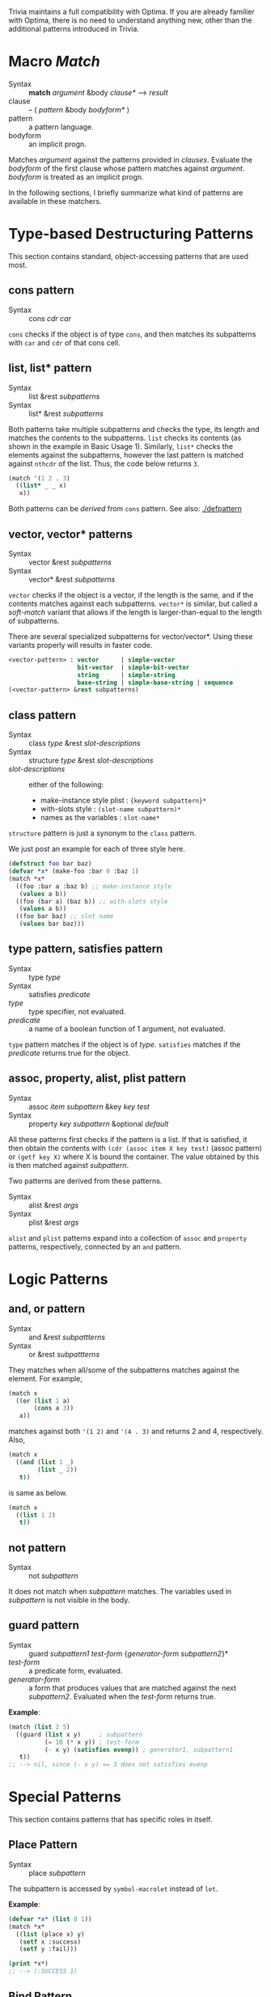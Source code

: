 Trivia maintains a full compatibility with Optima. If you are already familier with Optima, there is no need to understand anything new, other than the additional patterns introduced in Trivia.

* Macro /Match/

+ Syntax :: *match* /argument/ &body /clause*/ ---> /result/
+ clause :: -- ( /pattern/ &body /bodyform*/ )
+ pattern :: a pattern language.
+ bodyform :: an implicit progn.

Matches /argument/ against the patterns provided in /clauses/. Evaluate the /bodyform/ of the first clause whose pattern matches against /argument/. /bodyform/ is treated as an implicit progn.

In the following sections, I briefly summarize what kind of patterns are available in these matchers.

* Type-based Destructuring Patterns

This section contains standard, object-accessing patterns that are used most.

** cons pattern

+ Syntax :: cons /cdr/ /car/

=cons= checks if the object is of type =cons=, and then matches its
subpatterns with =car= and =cdr= of that cons cell.
** list, list* pattern

+ Syntax :: list &rest /subpatterns/
+ Syntax :: list* &rest /subpatterns/

Both patterns take multiple subpatterns and checks the type, its
length and matches the contents to the subpatterns. =list= checks its
contents (as shown in the example in Basic Usage 1).
Similarly, =list*= checks the elements against the subpatterns, however the
last pattern is matched against =nthcdr= of the list. Thus, the code below
returns =3=.

#+BEGIN_SRC lisp
(match '(1 2 . 3)
  ((list* _ _ x)
   x))
#+END_SRC

Both patterns can be /derived/ from =cons= pattern. See also: [[./defpattern]]

** vector, vector* patterns

+ Syntax :: vector &rest /subpatterns/
+ Syntax :: vector* &rest /subpatterns/

=vector= checks if the object is a vector, if the length is the same, and
if the contents matches against each subpatterns. =vector*= is similar, but
called a /soft-match/ variant that allows if the length is
larger-than-equal to the length of subpatterns.

There are several specialized subpatterns for vector/vector*.
Using these variants properly will results in faster code.

#+BEGIN_SRC lisp
<vector-pattern> : vector      | simple-vector
                   bit-vector  | simple-bit-vector
                   string      | simple-string
                   base-string | simple-base-string | sequence 
(<vector-pattern> &rest subpatterns)
#+END_SRC

** class pattern

+ Syntax :: class /type/ &rest /slot-descriptions/
+ Syntax :: structure /type/ &rest /slot-descriptions/
+ /slot-descriptions/ :: either of the following:
  + make-instance style plist : ={keyword subpattern}*=
  + with-slots style : =(slot-name subpattern)*=
  + names as the variables : =slot-name*=

=structure= pattern is just a synonym to the =class= pattern.

We just post an example for each of three style here.

#+BEGIN_SRC lisp
(defstruct foo bar baz)
(defvar *x* (make-foo :bar 0 :baz 1)
(match *x*
  ((foo :bar a :baz b) ;; make-instance style
   (values a b))
  ((foo (bar a) (baz b)) ;; with-slots style
   (values a b))
  ((foo bar baz) ;; slot name
   (values bar baz)))
#+END_SRC

** type pattern, satisfies pattern

+ Syntax :: type /type/
+ Syntax :: satisfies /predicate/
+ /type/ :: type specifier, not evaluated.
+ /predicate/ :: a name of a boolean function of 1 argument, not evaluated.

=type= pattern matches if the object is of /type/. =satisfies= matches if
the /predicate/ returns true for the object.

** assoc, property, alist, plist pattern

+ Syntax :: assoc /item/ /subpattern/ &key /key/ /test/
+ Syntax :: property /key/ /subpattern/ &optional /default/

All these patterns first checks if the pattern is a list.  If that is
satisfied, it then obtain the contents with =(cdr (assoc item X key test)=
(assoc pattern) or =(getf key X)= where X is bound the container. The value
obtained by this is then matched against /subpattern/.

Two patterns are derived from these patterns.

+ Syntax :: alist &rest /args/
+ Syntax :: plist &rest /args/

=alist= and =plist= patterns expand into a collection of =assoc= and
=property= patterns, respectively, connected by an =and= pattern.

* Logic Patterns
** and, or pattern

+ Syntax :: and &rest /subpattterns/
+ Syntax :: or  &rest /subpattterns/

They matches when all/some of the subpatterns matches against the element.
For example,

#+BEGIN_SRC lisp
(match x
  ((or (list 1 a)
       (cons a 3))
   a))
#+END_SRC

matches against both ='(1 2)= and ='(4 . 3)= and returns 2 and
4, respectively. Also,

#+BEGIN_SRC lisp
(match x
  ((and (list 1 _)
        (list _ 2))
   t))
#+END_SRC

is same as below.

#+BEGIN_SRC lisp
(match x
  ((list 1 2)
   t))
#+END_SRC
** not pattern
+ Syntax :: not /subpattern/

It does not match when /subpattern/ matches. The variables used in
/subpattern/ is not visible in the body. 

** guard pattern

+ Syntax :: guard /subpattern1/ /test-form/ {/generator-form/ /subpattern2/}*
+ /test-form/ :: a predicate form, evaluated.
+ /generator-form/ :: a form that produces values that are matched against
     the next /subpattern2/. Evaluated when the /test-form/ returns true.

*Example*:

#+BEGIN_SRC lisp
(match (list 2 5)
  ((guard (list x y)     ; subpattern
          (= 10 (* x y)) ; test-form
          (- x y) (satisfies evenp)) ; generator1, subpattern1
   t))
;; --> nil, since (- x y) == 3 does not satisfies evenp
#+END_SRC

* Special Patterns

This section contains patterns that has specific roles in itself.

** Place Pattern

+ Syntax :: place /subpattern/

The subpattern is accessed by =symbol-macrolet= instead of =let=.

*Example*:

#+BEGIN_SRC lisp
(defvar *x* (list 0 1))
(match *x*
  ((list (place x) y)
   (setf x :success)
   (setf y :fail)))

(print *x*)
;; --> (:SUCCESS 1)
#+END_SRC

** Bind Pattern

+ Syntax :: <> /pattern/ /value/ &optional /var/

The current matching value is bound to =var=.
The result of evaluating =value= using =var= is then matched against =pattern=.
=var= is optional and can be omitted when =value= is a constant and does not need the current matching value.

This is important when you write a =defpattern= that has a default
value. Consider writing a pattern that matches against both of ='string=
and ='(string *)= and has a subpattern =length=. length should be bound to
='*= even when the input is ='string=. With =<>= pattern, it can be
implemented as below.

#+begin_src lisp
(defpattern string-type-specifier (length)
   `(or (list 'string ,length)
        (and 'string (<> ,length '*))))
#+end_src

** Access Pattern

Just want to access an element? It's time to use =access= pattern: 

+ Syntax :: access /#'accessor/ /subpattern/
+ Syntax :: access /'accessor/ /subpattern/
+ accessor :: a function name.

The object is not checked. The value of =funcall= ing the current object is
matched against /subpattern/.

Example:

#+BEGIN_SRC lisp
(match '((1 2 (3 4)) 5 (6))
  ((access #'flatten (list* _ _ 3 _))))
#+END_SRC
